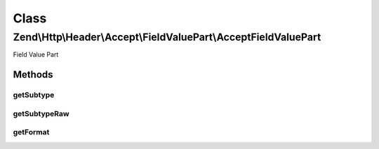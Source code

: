 .. Http/Header/Accept/FieldValuePart/AcceptFieldValuePart.php generated using docpx on 01/30/13 03:02pm


Class
*****

Zend\\Http\\Header\\Accept\\FieldValuePart\\AcceptFieldValuePart
================================================================

Field Value Part

Methods
-------

getSubtype
++++++++++

.. function:: getSubtype()


    @return string



getSubtypeRaw
+++++++++++++

.. function:: getSubtypeRaw()


    @return string



getFormat
+++++++++

.. function:: getFormat()


    @return string



